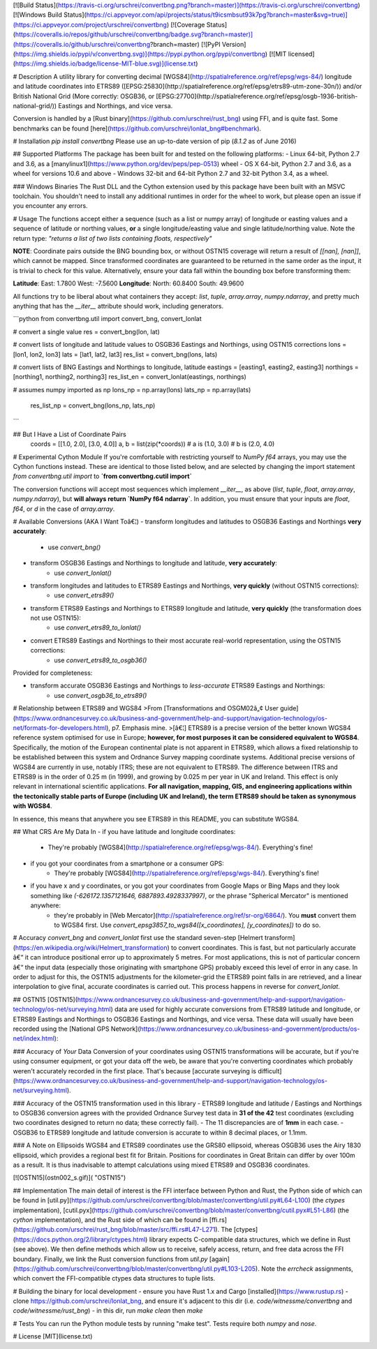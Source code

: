 [![Build Status](https://travis-ci.org/urschrei/convertbng.png?branch=master)](https://travis-ci.org/urschrei/convertbng) [![Windows Build Status](https://ci.appveyor.com/api/projects/status/t9icsmbsut93k7pg?branch=master&svg=true)](https://ci.appveyor.com/project/urschrei/convertbng) [![Coverage Status](https://coveralls.io/repos/github/urschrei/convertbng/badge.svg?branch=master)](https://coveralls.io/github/urschrei/convertbng?branch=master) [![PyPI Version](https://img.shields.io/pypi/v/convertbng.svg)](https://pypi.python.org/pypi/convertbng) [![MIT licensed](https://img.shields.io/badge/license-MIT-blue.svg)](license.txt)

# Description
A utility library for converting decimal [WGS84](http://spatialreference.org/ref/epsg/wgs-84/) longitude and latitude coordinates into ETRS89 ([EPSG:25830](http://spatialreference.org/ref/epsg/etrs89-utm-zone-30n/)) and/or British National Grid (More correctly: OSGB36, or [EPSG:27700](http://spatialreference.org/ref/epsg/osgb-1936-british-national-grid/)) Eastings and Northings, and vice versa.  

Conversion is handled by a [Rust binary](https://github.com/urschrei/rust_bng) using FFI, and is quite fast. Some benchmarks can be found [here](https://github.com/urschrei/lonlat_bng#benchmark).

# Installation
`pip install convertbng`  
Please use an up-to-date version of pip (`8.1.2` as of June 2016)

## Supported Platforms
The package has been built for and tested on the following platforms:
- Linux 64-bit, Python 2.7 and 3.6, as a [manylinux1](https://www.python.org/dev/peps/pep-0513) wheel
- OS X 64-bit, Python 2.7 and 3.6, as a wheel for versions 10.6 and above
- Windows 32-bit and 64-bit Python 2.7 and 32-bit Python 3.4, as a wheel.

### Windows Binaries
The Rust DLL and the Cython extension used by this package have been built with an MSVC toolchain. You shouldn't need to install any additional runtimes in order for the wheel to work, but please open an issue if you encounter any errors.

# Usage
The functions accept either a sequence (such as a list or numpy array) of longitude or easting values and a sequence of latitude or northing values, **or** a single longitude/easting value and single latitude/northing value. Note the return type:  
`"returns a list of two lists containing floats, respectively"`

**NOTE**: Coordinate pairs outside the BNG bounding box, or without OSTN15 coverage will return a result of  
`[[nan], [nan]]`, which cannot be mapped. Since transformed coordinates are guaranteed to be returned in the same order as the input, it is trivial to check for this value. Alternatively, ensure your data fall within the bounding box before transforming them:  

**Latitude**:  
East: 1.7800  
West: -7.5600  
**Longitude**:  
North: 60.8400  
South: 49.9600  

All functions try to be liberal about what containers they accept: `list`, `tuple`, `array.array`, `numpy.ndarray`, and pretty much anything that has the `__iter__` attribute should work, including generators.

```python
from convertbng.util import convert_bng, convert_lonlat

# convert a single value
res = convert_bng(lon, lat)

# convert lists of longitude and latitude values to OSGB36 Eastings and Northings, using OSTN15 corrections
lons = [lon1, lon2, lon3]
lats = [lat1, lat2, lat3]
res_list = convert_bng(lons, lats)

# convert lists of BNG Eastings and Northings to longitude, latitude
eastings = [easting1, easting2, easting3]
northings = [northing1, northing2, northing3]
res_list_en = convert_lonlat(eastings, northings)

# assumes numpy imported as np
lons_np = np.array(lons)
lats_np = np.array(lats)
    res_list_np = convert_bng(lons_np, lats_np)
```

## But I Have a List of Coordinate Pairs
    coords = [[1.0, 2.0], [3.0, 4.0]]
    a, b = list(zip(*coords))
    # a is (1.0, 3.0)
    # b is (2.0, 4.0)   

# Experimental Cython Module
If you're comfortable with restricting yourself to `NumPy f64` arrays, you may use the Cython functions instead. These are identical to those listed below, and are selected by changing the import statement  
`from convertbng.util import` to  
**`from convertbng.cutil import`**  

The conversion functions will accept most sequences which implement `__iter__`, as above (`list`, `tuple`, `float`, `array.array`, `numpy.ndarray`), but **will always return `NumPy f64 ndarray`**. In addition, you must ensure that your inputs are `float`, `f64`, or `d` in the case of `array.array`.  



# Available Conversions (AKA I Want Toâ€¦)
- transform longitudes and latitudes to OSGB36 Eastings and Northings **very accurately**:
    - use `convert_bng()`
- transform OSGB36 Eastings and Northings to longitude and latitude, **very accurately**:
    - use `convert_lonlat()`
- transform longitudes and latitudes to ETRS89 Eastings and Northings, **very quickly** (without OSTN15 corrections):
    - use `convert_etrs89()`
- transform ETRS89 Eastings and Northings to ETRS89 longitude and latitude, **very quickly** (the transformation does not use OSTN15):
    - use `convert_etrs89_to_lonlat()`
- convert ETRS89 Eastings and Northings to their most accurate real-world representation, using the OSTN15 corrections:
    - use `convert_etrs89_to_osgb36()`

Provided for completeness:

- transform accurate OSGB36 Eastings and Northings to *less-accurate* ETRS89 Eastings and Northings:
    - use `convert_osgb36_to_etrs89()`

# Relationship between ETRS89 and WGS84
>From [Transformations and OSGM02â„¢ User guide](https://www.ordnancesurvey.co.uk/business-and-government/help-and-support/navigation-technology/os-net/formats-for-developers.html), p7. Emphasis mine.
>[â€¦] ETRS89 is a precise version of the better known WGS84 reference system optimised for use in Europe; **however, for most purposes it can be considered equivalent to WGS84**.
Specifically, the motion of the European continental plate is not apparent in ETRS89, which allows a fixed relationship to be established between this system and Ordnance Survey mapping coordinate systems.
Additional precise versions of WGS84 are currently in use, notably ITRS; these are not equivalent to ETRS89. The difference between ITRS and ETRS89 is in the order of 0.25 m (in 1999), and growing by 0.025 m per year in UK and Ireland. This effect is only relevant in international scientific applications. **For all navigation, mapping, GIS, and engineering applications within the tectonically stable parts of Europe (including UK and Ireland), the term ETRS89 should be taken as synonymous with WGS84**.

In essence, this means that anywhere you see ETRS89 in this README, you can substitute WGS84. 

## What CRS Are My Data In
- if you have latitude and longitude coordinates: 
    - They're probably [WGS84](http://spatialreference.org/ref/epsg/wgs-84/). Everything's fine!
- if you got your coordinates from a smartphone or a consumer GPS:
    - They're probably [WGS84](http://spatialreference.org/ref/epsg/wgs-84/). Everything's fine!
- if you have x and y coordinates, or you got your coordinates from Google Maps or Bing Maps and they look something like `(-626172.1357121646, 6887893.4928337997)`, or the phrase "Spherical Mercator" is mentioned anywhere:
    - they're probably in [Web Mercator](http://spatialreference.org/ref/sr-org/6864/). You **must** convert them to WGS84 first. Use `convert_epsg3857_to_wgs84([x_coordinates], [y_coordinates])` to do so.

# Accuracy
`convert_bng` and `convert_lonlat` first use the standard seven-step [Helmert transform](https://en.wikipedia.org/wiki/Helmert_transformation) to convert coordinates. This is fast, but not particularly accurate â€“ it can introduce positional error up to approximately 5 metres. For most applications, this is not of particular concern â€“ the input data (especially those originating with smartphone GPS) probably exceed this level of error in any case. In order to adjust for this, the OSTN15 adjustments for the kilometer-grid the ETRS89 point falls in are retrieved, and a linear interpolation to give final, accurate coordinates is carried out. This process happens in reverse for `convert_lonlat`.

## OSTN15
[OSTN15](https://www.ordnancesurvey.co.uk/business-and-government/help-and-support/navigation-technology/os-net/surveying.html) data are used for highly accurate conversions from ETRS89 latitude and longitude, or ETRS89 Eastings and Northings to OSGB36 Eastings and Northings, and vice versa. These data will usually have been recorded using the [National GPS Network](https://www.ordnancesurvey.co.uk/business-and-government/products/os-net/index.html):

### Accuracy of *Your* Data
Conversion of your coordinates using OSTN15 transformations will be accurate, but if you're using consumer equipment, or got your data off the web, be aware that you're converting coordinates which probably weren't accurately recorded in the first place. That's because [accurate surveying is difficult](https://www.ordnancesurvey.co.uk/business-and-government/help-and-support/navigation-technology/os-net/surveying.html).

### Accuracy of the OSTN15 transformation used in this library
- ETRS89 longitude and latitude / Eastings and Northings to OSGB36 conversion agrees with the provided Ordnance Survey test data in **31 of the 42** test coordinates (excluding two coordinates designed to return no data; these correctly fail).
- The 11 discrepancies are of **1mm** in each case.
- OSGB36 to ETRS89 longitude and latitude conversion is accurate to within 8 decimal places, or 1.1mm.

### A Note on Ellipsoids
WGS84 and ETRS89 coordinates use the GRS80 ellipsoid, whereas OSGB36 uses the Airy 1830 ellipsoid, which provides a regional best fit for Britain. Positions for coordinates in Great Britain can differ by over 100m as a result. It is thus inadvisable to attempt calculations using mixed ETRS89 and OSGB36 coordinates.

[![OSTN15](ostn002_s.gif)]( "OSTN15")

## Implementation
The main detail of interest is the FFI interface between Python and Rust, the Python side of which can be found in [util.py](https://github.com/urschrei/convertbng/blob/master/convertbng/util.py#L64-L100) (the `ctypes` implementation), [cutil.pyx](https://github.com/urschrei/convertbng/blob/master/convertbng/cutil.pyx#L51-L86) (the `cython` implementation), and the Rust side of which can be found in [ffi.rs](https://github.com/urschrei/rust_bng/blob/master/src/ffi.rs#L47-L271).  
The [ctypes](https://docs.python.org/2/library/ctypes.html) library expects C-compatible data structures, which we define in Rust (see above). We then define methods which allow us to receive, safely access, return, and free data across the FFI boundary.  
Finally, we link the Rust conversion functions from `util.py` [again](https://github.com/urschrei/convertbng/blob/master/convertbng/util.py#L103-L205). Note the `errcheck` assignments, which convert the FFI-compatible ctypes data structures to tuple lists. 

# Building the binary for local development
- ensure you have Rust 1.x and Cargo [installed](https://www.rustup.rs)
- clone https://github.com/urschrei/lonlat_bng, and ensure it's adjacent to this dir (i.e. `code/witnessme/convertbng` and `code/witnessme/rust_bng`)
- in this dir, run `make clean` then `make`

# Tests
You can run the Python module tests by running "make test".  
Tests require both `numpy` and `nose`.

# License
[MIT](license.txt)


